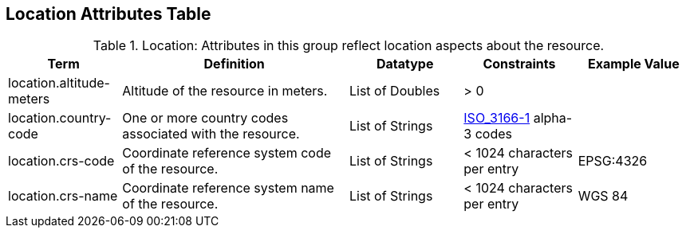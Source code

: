 :title: Location Attributes Table
:type: subAppendix
:order: 05
:parent: Catalog Taxonomy
:status: published
:summary: Attributes in this group reflect location aspects about the resource.

== {title}

.Location: Attributes in this group reflect location aspects about the resource.
[cols="1,2,1,1,1" options="header"]
|===
|Term
|Definition
|Datatype
|Constraints
|Example Value

|location.altitude-meters
|Altitude of the resource in meters.
|List of Doubles
|> 0
| 
 
|location.country-code
|One or more country codes associated with the resource.
|List of Strings
|http://www.iso.org/iso/country_codes[ISO_3166-1] alpha-3
codes
| 

|location.crs-code
|Coordinate reference system code of the resource.
|List of Strings
|< 1024 characters per entry
|EPSG:4326
 
|location.crs-name
|Coordinate reference system name of the resource.
|List of Strings
|< 1024 characters per entry
|WGS 84
 
|===
